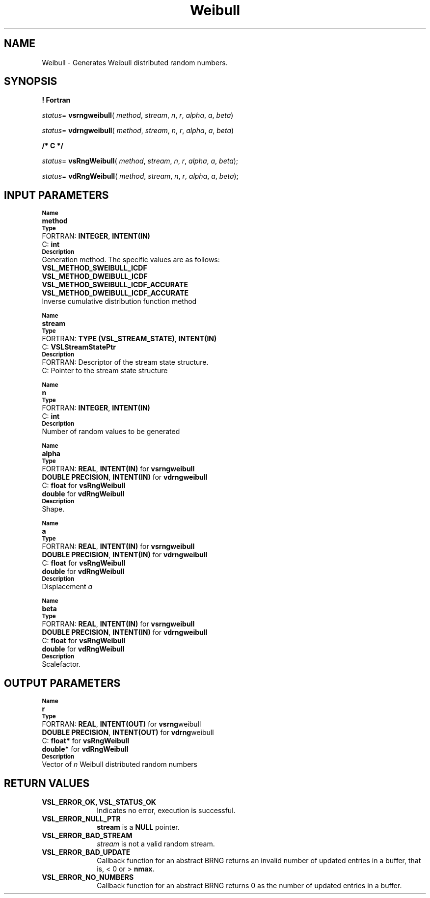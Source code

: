 .\" Copyright (c) 2002 \- 2008 Intel Corporation
.\" All rights reserved.
.\"
.TH Weibull 3 "Intel Corporation" "Copyright(C) 2002 \- 2008" "Intel(R) Math Kernel Library"
.SH NAME
Weibull \- Generates Weibull distributed random numbers.
.SH SYNOPSIS
.PP
.B ! Fortran
.PP
\fIstatus\fR= \fBvsrngweibull\fR( \fImethod\fR, \fIstream\fR, \fIn\fR, \fIr\fR, \fIalpha\fR, \fIa\fR, \fIbeta\fR)
.PP
\fIstatus\fR= \fBvdrngweibull\fR( \fImethod\fR, \fIstream\fR, \fIn\fR, \fIr\fR, \fIalpha\fR, \fIa\fR, \fIbeta\fR)
.PP
.B /* C */
.PP
\fIstatus\fR= \fBvsRngWeibull\fR( \fImethod\fR, \fIstream\fR, \fIn\fR, \fIr\fR, \fIalpha\fR, \fIa\fR, \fIbeta\fR);
.PP
\fIstatus\fR= \fBvdRngWeibull\fR( \fImethod\fR, \fIstream\fR, \fIn\fR, \fIr\fR, \fIalpha\fR, \fIa\fR, \fIbeta\fR);
.SH INPUT PARAMETERS
.PP
.SB Name
.br
\h\'1\'\fBmethod\fR
.br
.SB Type
.br
\h\'2\'FORTRAN: \fBINTEGER\fR, \fBINTENT(IN)\fR
.br
\h\'2\'C:\h\'7\'\fBint\fR
.br
.SB Description
.br
\h\'1\'Generation method. The specific values are as follows: 
.br
\fBVSL\(ulMETHOD\(ulSWEIBULL\(ulICDF\fR
.br
.br
\fBVSL\(ulMETHOD\(ulDWEIBULL\(ulICDF\fR
.br
\fBVSL\(ulMETHOD\(ulSWEIBULL\(ulICDF\(ulACCURATE\fR
.br
\fBVSL\(ulMETHOD\(ulDWEIBULL\(ulICDF\(ulACCURATE\fR
.br
\h\'1\'Inverse cumulative distribution function method
.PP
.SB Name
.br
\h\'1\'\fBstream\fR
.br
.SB Type
.br
\h\'2\'FORTRAN: \fBTYPE (VSL\(ulSTREAM\(ulSTATE)\fR, \fBINTENT(IN)\fR
.br
\h\'2\'C:\h\'7\'\fBVSLStreamStatePtr\fR
.br
.SB Description
.br
\h\'2\'FORTRAN: Descriptor of the stream state structure.
.br
\h\'2\'C:\h\'7\'Pointer to the stream state structure
.PP
.SB Name
.br
\h\'1\'\fBn\fR
.br
.SB Type
.br
\h\'2\'FORTRAN: \fBINTEGER\fR, \fBINTENT(IN)\fR
.br
\h\'2\'C:\h\'7\'\fBint\fR
.br
.SB Description
.br
\h\'1\'Number of random values to be generated
.PP
.SB Name
.br
\h\'1\'\fBalpha\fR
.br
.SB Type
.br
\h\'2\'FORTRAN: \fBREAL\fR, \fBINTENT(IN)\fR for \fBvsrngweibull\fR
.br
\h\'1\'\fBDOUBLE PRECISION\fR, \fBINTENT(IN)\fR for \fBvdrngweibull\fR
.br
\h\'2\'C:\h\'7\'\fBfloat\fR for \fBvsRngWeibull\fR
.br
\h\'1\'\fBdouble\fR for \fBvdRngWeibull\fR
.br
.SB Description
.br
\h\'1\'Shape.
.PP
.SB Name
.br
\h\'1\'\fBa\fR
.br
.SB Type
.br
\h\'2\'FORTRAN: \fBREAL\fR, \fBINTENT(IN)\fR for \fBvsrngweibull\fR
.br
\h\'1\'\fBDOUBLE PRECISION\fR, \fBINTENT(IN)\fR for \fBvdrngweibull\fR
.br
\h\'2\'C:\h\'7\'\fBfloat\fR for \fBvsRngWeibull\fR
.br
\h\'1\'\fBdouble\fR for \fBvdRngWeibull\fR
.br
.SB Description
.br
\h\'1\'Displacement \fIa\fR
.PP
.SB Name
.br
\h\'1\'\fBbeta\fR
.br
.SB Type
.br
\h\'2\'FORTRAN: \fBREAL\fR, \fBINTENT(IN)\fR for \fBvsrngweibull\fR
.br
\h\'1\'\fBDOUBLE PRECISION\fR, \fBINTENT(IN)\fR for \fBvdrngweibull\fR
.br
\h\'2\'C:\h\'7\'\fBfloat\fR for \fBvsRngWeibull\fR
.br
\h\'1\'\fBdouble\fR for \fBvdRngWeibull\fR
.br
.SB Description
.br
\h\'1\'Scalefactor.
.SH OUTPUT PARAMETERS
.PP
.SB Name
.br
\h\'1\'\fBr\fR
.br
.SB Type
.br
\h\'2\'FORTRAN: \fBREAL\fR, \fBINTENT(OUT)\fR for \fBvsrng\fRweibull
.br
\h\'1\'\fBDOUBLE PRECISION\fR, \fBINTENT(OUT)\fR for \fBvdrng\fRweibull
.br
\h\'2\'C:\h\'7\'\fBfloat*\fR for \fBvsRngWeibull\fR
.br
\h\'1\'\fBdouble*\fR for \fBvdRngWeibull\fR
.br
.SB Description
.br
\h\'1\'Vector of \fIn\fR Weibull distributed random numbers
.SH RETURN VALUES
.PP

.TP 10
\fBVSL\(ulERROR\(ulOK, VSL\(ulSTATUS\(ulOK\fR
.NL
Indicates no error, execution is successful.
.TP 10
\fBVSL\(ulERROR\(ulNULL\(ulPTR\fR
.NL
\fBstream\fR is a \fBNULL\fR pointer.
.TP 10
\fBVSL\(ulERROR\(ulBAD\(ulSTREAM\fR
.NL
\fIstream\fR is not a valid random stream.
.TP 10
\fBVSL\(ulERROR\(ulBAD\(ulUPDATE\fR
.NL
Callback function for an abstract BRNG returns an invalid number of updated entries in a buffer, that is, < 0 or > \fBnmax\fR.
.TP 10
\fBVSL\(ulERROR\(ulNO\(ulNUMBERS\fR
.NL
Callback function for an abstract BRNG returns 0 as the number of updated entries in a buffer.
